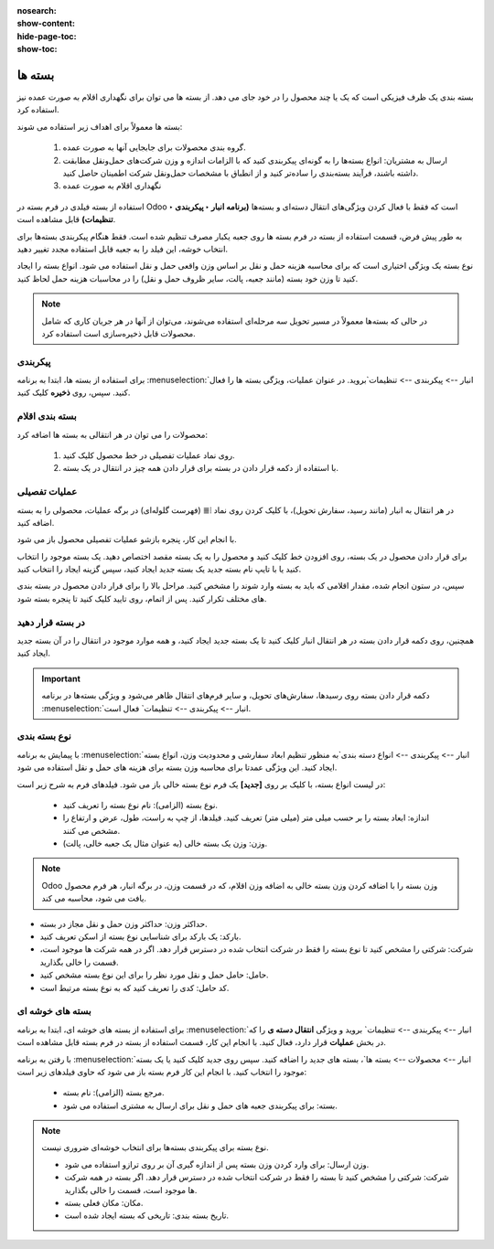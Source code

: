 :nosearch:
:show-content:
:hide-page-toc:
:show-toc:

======================================================
بسته ها
======================================================

بسته بندی یک ظرف فیزیکی است که یک یا چند محصول را در خود جای می دهد. از بسته ها می توان برای نگهداری اقلام به صورت عمده نیز استفاده کرد.


بسته ها معمولاً برای اهداف زیر استفاده می شوند:

  #. گروه بندی محصولات برای جابجایی آنها به صورت عمده.

  #. ارسال به مشتریان: انواع بسته‌ها را به گونه‌ای پیکربندی کنید که با الزامات اندازه و وزن شرکت‌های حمل‌ونقل مطابقت داشته باشند، فرآیند بسته‌بندی را ساده‌تر کنید و از انطباق با مشخصات حمل‌ونقل شرکت اطمینان حاصل کنید.

  #. نگهداری اقلام به صورت عمده



استفاده از بسته فیلدی در فرم بسته در Odoo است که فقط با فعال کردن ویژگی‌های انتقال دسته‌ای و بسته‌ها **(برنامه انبار ‣ پیکربندی ‣ تنظیمات)** قابل مشاهده است.


به طور پیش فرض، قسمت استفاده از بسته در فرم بسته ها روی جعبه یکبار مصرف تنظیم شده است. فقط هنگام پیکربندی بسته‌ها برای انتخاب خوشه، این فیلد را به جعبه قابل استفاده مجدد تغییر دهید.


نوع بسته یک ویژگی اختیاری است که برای محاسبه هزینه حمل و نقل بر اساس وزن واقعی حمل و نقل استفاده می شود. انواع بسته را ایجاد کنید تا وزن خود بسته (مانند جعبه، پالت، سایر ظروف حمل و نقل) را در محاسبات هزینه حمل لحاظ کنید.


.. note::
  در حالی که بسته‌ها معمولاً در مسیر تحویل سه مرحله‌ای استفاده می‌شوند، می‌توان از آنها در هر جریان کاری که شامل محصولات قابل ذخیره‌سازی است استفاده کرد.


پیکربندی
-------------------------------------
برای استفاده از بسته ها، ابتدا به برنامه  :menuselection:`انبار --> پیکربندی --> تنظیمات`بروید. در عنوان عملیات، ویژگی بسته ها را فعال کنید. سپس، روی **ذخیره** کلیک کنید.


.. image:: ./img/producttracking/t20.jpg
    :align: center
    :alt: انبار



بسته بندی اقلام
-------------------------------------------
محصولات را می توان در هر انتقالی به بسته ها اضافه کرد:

   #. روی نماد عملیات تفصیلی در خط محصول کلیک کنید.

   #. با استفاده از دکمه قرار دادن در بسته برای قرار دادن همه چیز در انتقال در یک بسته.


عملیات تفصیلی
----------------------------------
در هر انتقال به انبار (مانند رسید، سفارش تحویل)، با کلیک کردن روی نماد ⦙≣ (فهرست گلوله‌ای) در برگه عملیات، محصولی را به بسته اضافه کنید.


.. image:: ./img/producttracking/t21.jpg
    :align: center
    :alt: انبار

با انجام این کار، پنجره بازشو عملیات تفصیلی محصول باز می شود.

برای قرار دادن محصول در یک بسته، روی افزودن خط کلیک کنید و محصول را به یک بسته مقصد اختصاص دهید. یک بسته موجود را انتخاب کنید یا با تایپ نام بسته جدید یک بسته جدید ایجاد کنید، سپس گزینه ایجاد را انتخاب کنید.


.. image:: ./img/producttracking/t22.jpg
    :align: center
    :alt: انبار



سپس، در ستون انجام شده، مقدار اقلامی که باید به بسته وارد شوند را مشخص کنید. مراحل بالا را برای قرار دادن محصول در بسته بندی های مختلف تکرار کنید. پس از اتمام، روی تایید کلیک کنید تا پنجره بسته شود.


.. seealso::
   - :doc:`multi-package shipments`


در بسته قرار دهید
-----------------------------
همچنین، روی دکمه قرار دادن بسته در هر انتقال انبار کلیک کنید تا یک بسته جدید ایجاد کنید، و همه موارد موجود در انتقال را در آن بسته جدید ایجاد کنید.



.. important::
  دکمه قرار دادن بسته روی رسیدها، سفارش‌های تحویل، و سایر فرم‌های انتقال ظاهر می‌شود و ویژگی بسته‌ها در برنامه  :menuselection:`انبار --> پیکربندی --> تنظیمات` فعال است.




.. image:: ./img/producttracking/t23.jpg
    :align: center
    :alt: انبار


نوع بسته بندی
------------------------------------
با پیمایش به برنامه  :menuselection:`انبار --> پیکربندی --> انواع دسته بندی`به منظور تنظیم ابعاد سفارشی و محدودیت وزن، انواع بسته ایجاد کنید. این ویژگی عمدتا برای محاسبه وزن بسته برای هزینه های حمل و نقل استفاده می شود.



در لیست انواع بسته، با کلیک بر روی **[جدید]** یک فرم نوع بسته خالی باز می شود. فیلدهای فرم به شرح زیر است:
   

   - نوع بسته (الزامی): نام نوع بسته را تعریف کنید.

   - اندازه: ابعاد بسته را بر حسب میلی متر (میلی متر) تعریف کنید. فیلدها، از چپ به راست، طول، عرض و ارتفاع را مشخص می کنند.

   - وزن: وزن یک بسته خالی (به عنوان مثال یک جعبه خالی، پالت).




.. note::
  Odoo وزن بسته را با اضافه کردن وزن بسته خالی به اضافه وزن اقلام، که در قسمت وزن، در برگه انبار، هر فرم محصول یافت می شود، محاسبه می کند.




- حداکثر وزن: حداکثر وزن حمل و نقل مجاز در بسته.

- بارکد: یک بارکد برای شناسایی نوع بسته از اسکن تعریف کنید.

- شرکت: شرکتی را مشخص کنید تا نوع بسته را فقط در شرکت انتخاب شده در دسترس قرار دهد. اگر در همه شرکت ها موجود است، قسمت را خالی بگذارید.

- حامل: حامل حمل و نقل مورد نظر را برای این نوع بسته مشخص کنید.

- کد حامل: کدی را تعریف کنید که به نوع بسته مرتبط است.


.. image:: ./img/producttracking/t24.jpg
    :align: center
    :alt: انبار



.. image:: ./img/producttracking/t25.jpg
    :align: center
    :alt: انبار



بسته های خوشه ای
----------------------------------------

برای استفاده از بسته های خوشه ای، ابتدا به برنامه  :menuselection:`انبار --> پیکربندی --> تنظیمات` بروید و ویژگی **انتقال دسته ی** را که در بخش **عملیات** قرار دارد، فعال کنید. با انجام این کار، قسمت استفاده از بسته در فرم بسته قابل مشاهده است.

.. image:: ./img/producttracking/t26.jpg
    :align: center
    :alt: انبار


با رفتن به برنامه :menuselection:`انبار --> محصولات --> بسته ها`، بسته های جدید را اضافه کنید. سپس روی جدید کلیک کنید یا یک بسته موجود را انتخاب کنید. با انجام این کار فرم بسته باز می شود که حاوی فیلدهای زیر است:


  -  مرجع بسته (الزامی): نام بسته.

  -  بسته: برای پیکربندی جعبه های حمل و نقل برای ارسال به مشتری استفاده می شود.


.. note::
  نوع بسته برای پیکربندی بسته‌ها برای انتخاب خوشه‌ای ضروری نیست.



  - وزن ارسال: برای وارد کردن وزن بسته پس از اندازه گیری آن بر روی ترازو استفاده می شود.

  - شرکت: شرکتی را مشخص کنید تا بسته را فقط در شرکت انتخاب شده در دسترس قرار دهد. اگر بسته در همه شرکت ها موجود است، قسمت را خالی بگذارید.

  - مکان: مکان فعلی بسته.

  - تاریخ بسته بندی: تاریخی که بسته ایجاد شده است.

  
 
.. image:: ./img/producttracking/t27.jpg
    :align: center
    :alt: انبار



.. image:: ./img/producttracking/t28.jpg
    :align: center
    :alt: انبار
